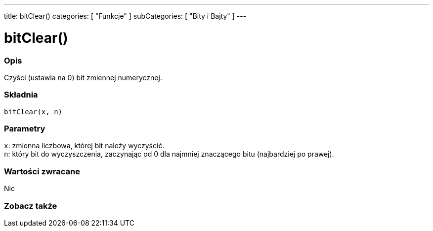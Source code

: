 ---
title: bitClear()
categories: [ "Funkcje" ]
subCategories: [ "Bity i Bajty" ]
---





= bitClear()


// POCZĄTEK SEKCJI OPISOWEJ
[#overview]
--

[float]
=== Opis
Czyści (ustawia na 0) bit zmiennej numerycznej.
[%hardbreaks]


[float]
=== Składnia
`bitClear(x, n)`


[float]
=== Parametry
`x`: zmienna liczbowa, której bit należy wyczyścić. +
`n`: który bit do wyczyszczenia, zaczynając od 0 dla najmniej znaczącego bitu (najbardziej po prawej).


[float]
=== Wartości zwracane
Nic

--
// KONIEC SEKCJI OPISOWEJ


// POCZĄTEK SEKCJI ZOBACZ TAKŻE
[#see_also]
--

[float]
=== Zobacz także

--
// KONIEC SEKCJI ZOBACZ TAKŻE
